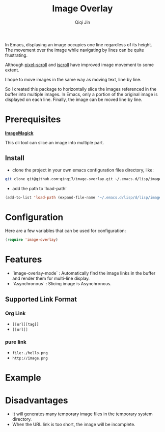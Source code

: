#+title: Image Overlay
#+author: Qiqi Jin
#+language: en


In Emacs, displaying an image occupies one line regardless of its height. The movement over the image while navigating by lines can be quite frustrating.

Although [[https://github.com/emacs-mirror/emacs/blob/master/lisp/pixel-scroll.el][pixel-scroll]] and [[https://github.com/emacs-mirror/emacs/blob/master/lisp/pixel-scroll.el][iscroll]] have improved image movement to some extent.

I hope to move images in the same way as moving text, line by line.

So I created this package to horizontally slice the images referenced in the buffer into multiple images. In Emacs, only a portion of the original image is displayed on each line. Finally, the image can be moved line by line.

* Prerequisites

*[[https://imagemagick.org/][ImageMagick]]*

This cli tool can slice an image into multiple part.

** Install
+ clone the project in your own emacs configuration files directory, like:
#+BEGIN_SRC sh
  git clone git@github.com:ginqi7/image-overlay.git ~/.emacs.d/lisp/image-overlay
#+END_SRC

+ add the path to 'load-path'
#+BEGIN_SRC emacs-lisp
  (add-to-list 'load-path (expand-file-name "~/.emacs.d/lisp/d/lisp/image-overlay"))
#+END_SRC

* Configuration
Here are a few variables that can be used for configuration:
#+BEGIN_SRC emacs-lisp
(require 'image-overlay)
#+end_src


* Features

- `image-overlay-mode` : Automatically find the image links in the buffer and render them for multi-line display.
- `Asynchronous` : Slicing image is Asynchronous.


** Supported Link Format
*** Org Link
- =[[url][tag]]=
- =[[url]]=
*** pure link
- =file:./hello.png=
- =http://image.png=

* Example

[[file:screencast.gif]]

* Disadvantages
- It will generates many temporary image files in the temporary system directory.
- When the URL link is too short, the image will be incomplete.

